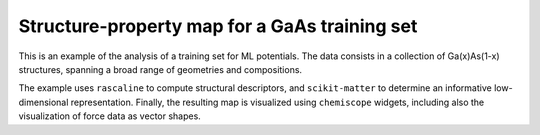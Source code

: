 Structure-property map for a GaAs training set
==============================================

This is an example of the analysis of a training set for ML potentials.
The data consists in a collection of Ga(x)As(1-x) structures, spanning
a broad range of geometries and compositions.

The example uses ``rascaline`` to compute structural descriptors, and
``scikit-matter`` to determine an informative low-dimensional representation.
Finally, the resulting map is visualized using ``chemiscope`` widgets,
including also the visualization of force data as vector shapes.
